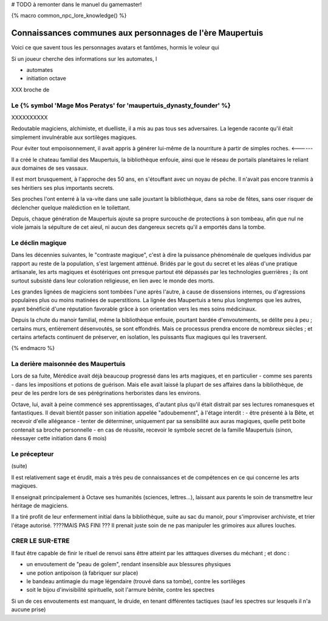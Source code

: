 
# TODO à remonter dans le manuel du gamemaster!

{% macro common_npc_lore_knowledge() %}

Connaissances communes aux personnages de l'ère Maupertuis
============================================================

Voici ce que savent tous les personnages avatars et fantômes, hormis le voleur qui


Si un joueur cherche des informations sur les automates, l


- automates

- initiation octave


XXX broche de



Le {% symbol 'Mage Mos Peratys' for 'maupertuis_dynasty_founder' %}
-------------------------------------------------------------------------------


XXXXXXXXXX

Redoutable magiciens, alchimiste, et duelliste, il a mis au pas tous ses adversaires. La legende raconte qu'il était simplement invulnérable aux sortilèges magiques.

Pour éviter tout empoisonnement, il avait appris à générer lui-même de la nourriture à partir de simples roches. <------

Il a créé le chateau familial des Maupertuis, la bibliothèque enfouie, ainsi que le réseau de portails planétaires le reliant aux domaines de ses vassaux.

Il est mort brusquement, à l'approche des 50 ans, en s'étouffant avec un noyau de pêche. Il n'avait pas encore tranmis à ses héritiers ses plus importants secrets.

Ses proches l'ont enterré à la va-vite dans une salle jouxtant la bibliothèque, dans sa robe de fêtes, sans oser risquer de déclencher quelque malédiction en le toilettant.

Depuis, chaque génération de Maupertuis ajoute sa propre surcouche de protections à son tombeau, afin que nul ne viole jamais la sépulture de cet aieul, ni aucun des dangereux secrets qu'il a emportés dans la tombe.


Le déclin magique
-------------------------

Dans les décennies suivantes, le "contraste magique", c'est à dire la puissance phénoménale de quelques individus par rapport au reste de la population, s'est largement attténué. Bridés par le gout du secret et les aléas d'une pratique artisanale, les arts magiques et ésotériques ont prresque partout été dépassés par les technologies guerrières ; ils ont surtout subsisté dans leur coloration religieuse, en lien avec le monde des morts.

Les grandes lignées de magiciens sont tombées l'une après l'autre, à cause de dissensions internes, ou d'agressions populaires plus ou moins matinées de superstitions.
La lignée des Maupertuis a tenu plus longtemps que les autres, ayant bénéficié d'une réputation favorable grâce à son orientation vers les mes soins médicinaux.

Depuis la chute du manoir familial, même la bibliothèque enfouie, pourtant bardée d'envoutements, se délite peu à peu ; certains murs, entièrement désenvoutés, se sont effondrés. Mais ce processus prendra encore de nombreux siècles ; et certains artefacts continuent de préserver, en isolation, les puissants flux magiques qui les traversent.

{% endmacro %}





La derière maisonnée des Maupertuis
---------------------------------------

Lors de sa fuite, Mérédice avait déjà beaucoup progressé dans les arts magiques, et en particulier - comme ses parents - dans les impositions et potions de guérison.
Mais elle avait laissé la plupart de ses affaires dans la bibliothèque, de peur de les perdre lors de ses pérégrinations herboristes dans les environs.

Octave, lui, avait à peine commencé ses apprentissages, d'autant plus qu'il était distrait par ses lectures romanesques et fantastiques.
Il devait bientôt passer son initiation appelée "adoubemennt", à l'étage interdit : 
- être présenté à la Bête, et recevoir d'elle allégeance
- tenter de déterminer, uniquement par sa sensibilité aux auras magiques, quelle petit boite contenait sa broche personnelle
- en cas de réussite, recevoir le symbole secret de la famille Maupertuis (sinon, réessayer cette initiation dans 6 mois)


Le précepteur
--------------------

(suite)

Il est relativement sage et érudit, mais a très peu de connaissances et de compétences en ce qui concerne les arts magiques.

Il enseignait principalement à Octave ses humanités (sciences, lettres...), laissant aux parents le soin de transmettre leur héritage de magiciens.

Il a tiré profit de leur enfermement initial dans la bibliothèque, suite au sac du manoir, pour s'improviser archiviste, et trier l'étage autorisé. ????MAIS PAS FINI ???
Il prenait juste soin de ne pas manipuler les grimoires aux allures louches.



CRER LE SUR-ETRE
---------------------

Il faut être capable de finir le rituel de renvoi sans êttre atteint par les atttaques diverses du méchant ; et donc :

- un envoutement de "peau de golem", rendant insensible aux blessures physiques
- une potion antipoison (à fabriquer sur place)
- le bandeau antimagie du mage légendaire (trouvé dans sa tombe), contre les sortilèges
- soit le bijou d'invisibilité spirituelle, soit l'armure bénite, contre les spectres

Si un de ces envoutements est manquant, le druide, en tenant différentes tactiques (sauf les spectres sur lesquels il n'a aucune prise)
